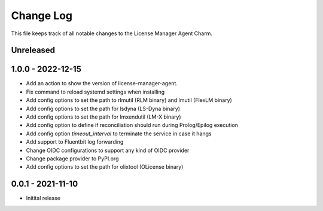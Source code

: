 ==========
Change Log
==========

This file keeps track of all notable changes to the License Manager Agent Charm.

Unreleased
----------

1.0.0 - 2022-12-15
------------------
* Add an action to show the version of license-manager-agent. 
* Fix command to reload systemd settings when installing
* Add config options to set the path to rlmutil (RLM binary) and lmutil (FlexLM binary)
* Add config options to set the path for lsdyna (LS-Dyna binary)
* Add config options to set the path for lmxendutil (LM-X binary)
* Add config option to define if reconciliation should run during Prolog/Epilog execution
* Add config option `timeout_interval` to terminate the service in case it hangs
* Add support to Fluentbit log forwarding
* Change OIDC configurations to support any kind of OIDC provider
* Change package provider to PyPI.org
* Add config options to set the path for olixtool (OLicense binary)

0.0.1 - 2021-11-10
------------------
* Initital release

